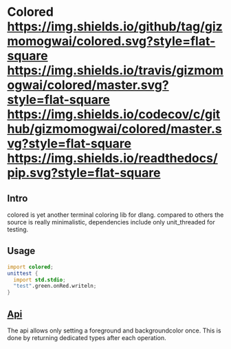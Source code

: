 #+OPTIONS: ^:nil
* Colored [[https://github.com/gizmomogwai/colored][https://img.shields.io/github/tag/gizmomogwai/colored.svg?style=flat-square]] [[https://travis-ci.org/gizmomogwai/colored][https://img.shields.io/travis/gizmomogwai/colored/master.svg?style=flat-square]] [[https://codecov.io/gh/gizmomogwai/colored][https://img.shields.io/codecov/c/github/gizmomogwai/colored/master.svg?style=flat-square]] [[https://gizmomogwai.github.io/colored][https://img.shields.io/readthedocs/pip.svg?style=flat-square]]

** Intro
colored is yet another terminal coloring lib for dlang. compared to
others the source is really minimalistic, dependencies include only
unit_threaded for testing.

** Usage
#+NAME: example
#+BEGIN_SRC D
import colored;
unittest {
  import std.stdio;
  "test".green.onRed.writeln;
}
#+END_SRC

** [[https://gizmomogwai.github.io/colored/][Api]]
The api allows only setting a foreground and backgroundcolor
once. This is done by returning dedicated types after each operation.
